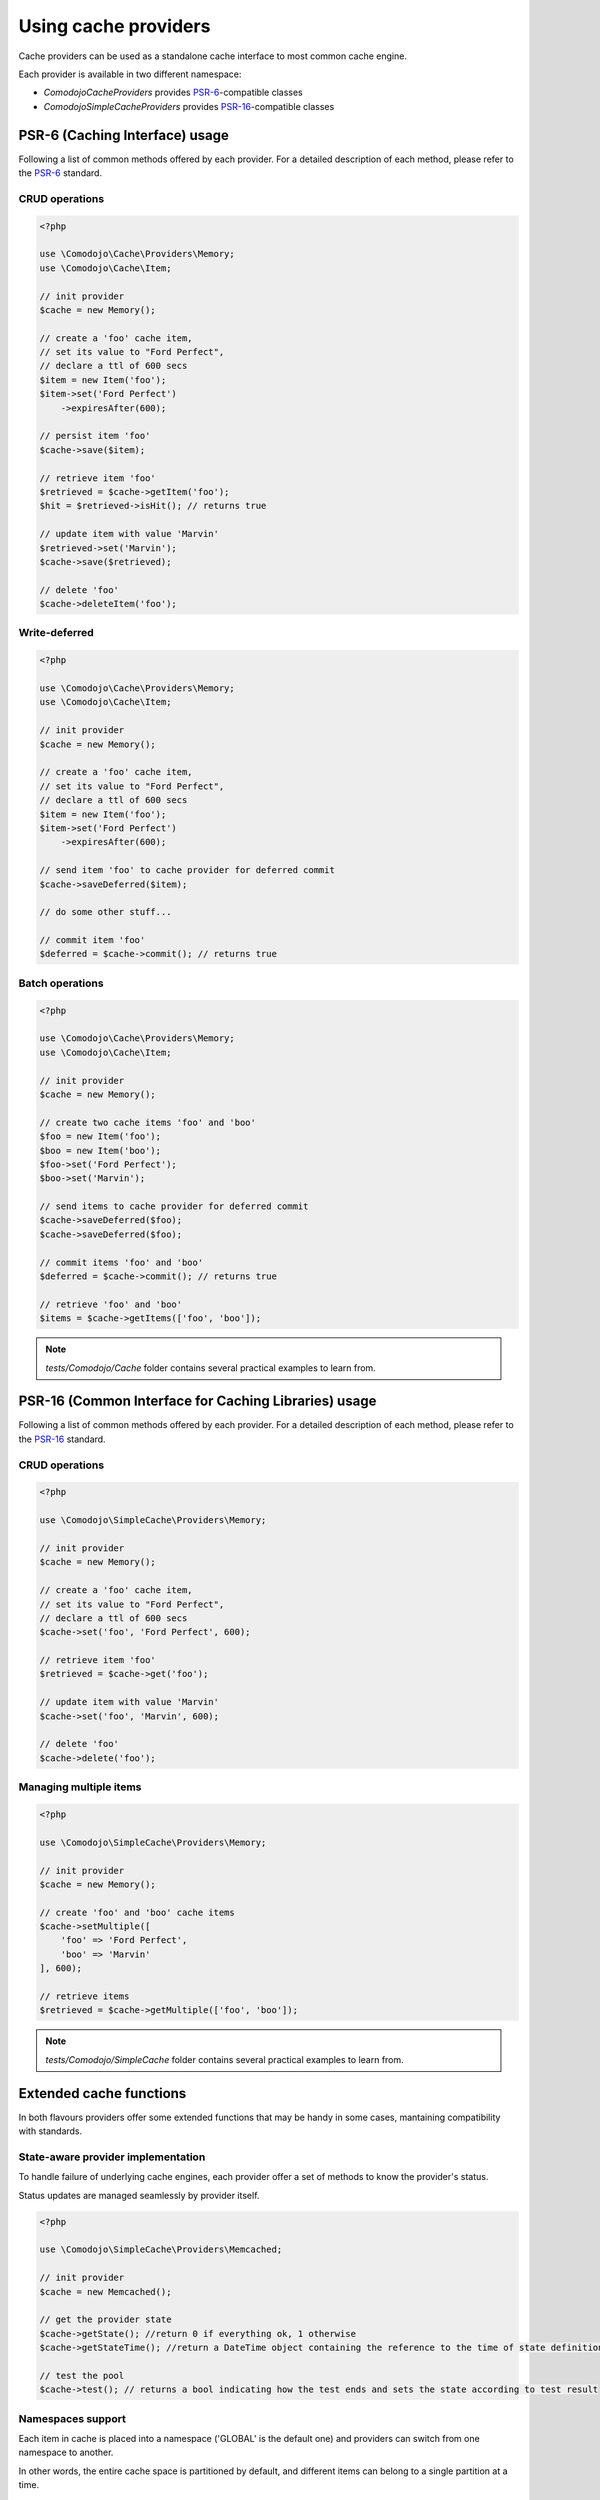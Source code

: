Using cache providers
=====================

.. _PSR-6: https://www.php-fig.org/psr/psr-6/
.. _PSR-16: https://www.php-fig.org/psr/psr-16/

Cache providers can be used as a standalone cache interface to most common cache engine.

.. info:: For an updated list of supported engines, please refer to :ref:`cache-providers`.

Each provider is available in two different namespace:

- `Comodojo\Cache\Providers` provides `PSR-6`_-compatible classes
- `Comodojo\SimpleCache\Providers` provides `PSR-16`_-compatible classes

PSR-6 (Caching Interface) usage
-------------------------------

Following a list of common methods offered by each provider. For a detailed description of each method, please refer to the `PSR-6`_ standard.

CRUD operations
...............

.. code:: php

    <?php

    use \Comodojo\Cache\Providers\Memory;
    use \Comodojo\Cache\Item;

    // init provider
    $cache = new Memory();

    // create a 'foo' cache item,
    // set its value to "Ford Perfect",
    // declare a ttl of 600 secs
    $item = new Item('foo');
    $item->set('Ford Perfect')
        ->expiresAfter(600);

    // persist item 'foo'
    $cache->save($item);

    // retrieve item 'foo'
    $retrieved = $cache->getItem('foo');
    $hit = $retrieved->isHit(); // returns true

    // update item with value 'Marvin'
    $retrieved->set('Marvin');
    $cache->save($retrieved);

    // delete 'foo'
    $cache->deleteItem('foo');

Write-deferred
..............

.. code:: php

    <?php

    use \Comodojo\Cache\Providers\Memory;
    use \Comodojo\Cache\Item;

    // init provider
    $cache = new Memory();

    // create a 'foo' cache item,
    // set its value to "Ford Perfect",
    // declare a ttl of 600 secs
    $item = new Item('foo');
    $item->set('Ford Perfect')
        ->expiresAfter(600);

    // send item 'foo' to cache provider for deferred commit
    $cache->saveDeferred($item);

    // do some other stuff...

    // commit item 'foo'
    $deferred = $cache->commit(); // returns true

Batch operations
................

.. code:: php

    <?php

    use \Comodojo\Cache\Providers\Memory;
    use \Comodojo\Cache\Item;

    // init provider
    $cache = new Memory();

    // create two cache items 'foo' and 'boo'
    $foo = new Item('foo');
    $boo = new Item('boo');
    $foo->set('Ford Perfect');
    $boo->set('Marvin');

    // send items to cache provider for deferred commit
    $cache->saveDeferred($foo);
    $cache->saveDeferred($foo);

    // commit items 'foo' and 'boo'
    $deferred = $cache->commit(); // returns true

    // retrieve 'foo' and 'boo'
    $items = $cache->getItems(['foo', 'boo']);

.. note:: `tests/Comodojo/Cache` folder contains several practical examples to learn from.

PSR-16 (Common Interface for Caching Libraries) usage
-----------------------------------------------------

Following a list of common methods offered by each provider. For a detailed description of each method, please refer to the `PSR-16`_ standard.

CRUD operations
...............

.. code:: php

    <?php

    use \Comodojo\SimpleCache\Providers\Memory;

    // init provider
    $cache = new Memory();

    // create a 'foo' cache item,
    // set its value to "Ford Perfect",
    // declare a ttl of 600 secs
    $cache->set('foo', 'Ford Perfect', 600);

    // retrieve item 'foo'
    $retrieved = $cache->get('foo');

    // update item with value 'Marvin'
    $cache->set('foo', 'Marvin', 600);

    // delete 'foo'
    $cache->delete('foo');

Managing multiple items
.......................

.. code:: php

    <?php

    use \Comodojo\SimpleCache\Providers\Memory;

    // init provider
    $cache = new Memory();

    // create 'foo' and 'boo' cache items
    $cache->setMultiple([
        'foo' => 'Ford Perfect',
        'boo' => 'Marvin'
    ], 600);

    // retrieve items
    $retrieved = $cache->getMultiple(['foo', 'boo']);

.. note:: `tests/Comodojo/SimpleCache` folder contains several practical examples to learn from.

Extended cache functions
------------------------

In both flavours providers offer some extended functions that may be handy in some cases, mantaining compatibility with standards.

State-aware provider implementation
...................................

To handle failure of underlying cache engines, each provider offer a set of methods to know the provider's status.

Status updates are managed seamlessly by provider itself.

.. code:: php

    <?php

    use \Comodojo\SimpleCache\Providers\Memcached;

    // init provider
    $cache = new Memcached();

    // get the provider state
    $cache->getState(); //return 0 if everything ok, 1 otherwise
    $cache->getStateTime(); //return a DateTime object containing the reference to the time of state definition

    // test the pool
    $cache->test(); // returns a bool indicating how the test ends and sets the state according to test result

Namespaces support
..................

Each item in cache is placed into a namespace ('GLOBAL' is the default one) and providers can switch from one namespace to another.

In other words, the entire cache space is partitioned by default, and different items can belong to a single partition at a time.

.. code:: php

    <?php

    use \Comodojo\SimpleCache\Providers\Memory;

    // init provider
    $cache = new Memory();

    // set (a new) namespace to "CUSTOM"
    $cache->setNamespace('CUSTOM');

    // get the current namespace
    $cache->getNamespace(); //return 'CUSTOM'

    // save an item into 'CUSTOM' namespace
    $cache->set('foo', 'Ford Perfect', 600);

    // move to 'ANOTHER' namespace
    $cache->setNamespace('ANOTHER');

    // try to get back the 'foo' item
    $cache->get('foo'); // returns null: 'foo' is not in 'ANOTHER' namespace!

    // clear the 'ANOTHER' namespace
    $cache->clearNamespace();

    // since 'foo' belongs to 'CUSTOM' namespace, it was not deleted
    $cache->setNamespace('CUSTOM');
    $foo = $cache->get('foo'); // returns 'Ford Perfect'

Cache statistics
................

Stats about current provider can be accessed using the `$provider::getStats` method. It returns a `EnhancedCacheItemPoolStats` object.

.. code:: php

    <?php

    use \Comodojo\SimpleCache\Providers\Memory;

    // init provider
    $cache = new Memory();

    // do some stuff with $cache...

    // get statistics about $cache
    $stats = $cache->getStats();

    // get n. of objects in pool
    $num = $stats->getObjects();
